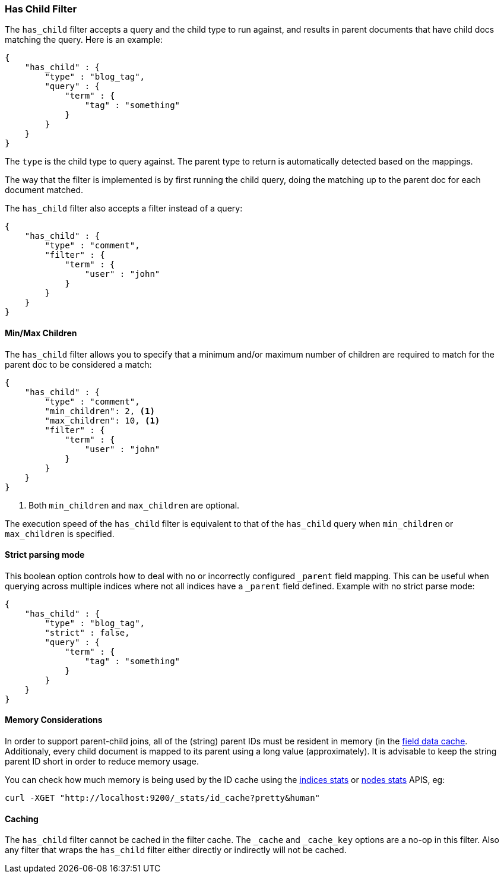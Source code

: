 [[query-dsl-has-child-filter]]
=== Has Child Filter

The `has_child` filter accepts a query and the child type to run
against, and results in parent documents that have child docs matching
the query. Here is an example:

[source,js]
--------------------------------------------------
{
    "has_child" : {
        "type" : "blog_tag",
        "query" : {
            "term" : {
                "tag" : "something"
            }
        }
    }
}
--------------------------------------------------

The `type` is the child type to query against. The parent type to return
is automatically detected based on the mappings.

The way that the filter is implemented is by first running the child
query, doing the matching up to the parent doc for each document
matched.

The `has_child` filter also accepts a filter instead of a query:

[source,js]
--------------------------------------------------
{
    "has_child" : {
        "type" : "comment",
        "filter" : {
            "term" : {
                "user" : "john"
            }
        }
    }
}
--------------------------------------------------

[float]
==== Min/Max Children

The `has_child` filter allows you to specify that a minimum and/or maximum
number of children are required to match for the parent doc to be considered
a match:

[source,js]
--------------------------------------------------
{
    "has_child" : {
        "type" : "comment",
        "min_children": 2, <1>
        "max_children": 10, <1>
        "filter" : {
            "term" : {
                "user" : "john"
            }
        }
    }
}
--------------------------------------------------
<1> Both `min_children` and `max_children` are optional.

The execution speed of the `has_child` filter is equivalent
to that of the `has_child` query when `min_children` or `max_children`
is specified.

[float]
==== Strict parsing mode

This boolean option controls how to deal with no or incorrectly configured `_parent` field mapping.
This can be useful when querying across multiple indices where not all indices have a `_parent` field defined.
Example with no strict parse mode:

[source,js]
--------------------------------------------------
{
    "has_child" : {
        "type" : "blog_tag",
        "strict" : false,
        "query" : {
            "term" : {
                "tag" : "something"
            }
        }
    }
}
--------------------------------------------------

[float]
==== Memory Considerations

In order to support parent-child joins, all of the (string) parent IDs 
must be resident in memory (in the <<index-modules-fielddata,field data cache>>. 
Additionaly, every child document is mapped to its parent using a long 
value (approximately). It is advisable to keep the string parent ID short
in order to reduce memory usage.

You can check how much memory is being used by the ID cache using the
<<indices-stats,indices stats>> or <<cluster-nodes-stats,nodes stats>>
APIS, eg:

[source,js]
--------------------------------------------------
curl -XGET "http://localhost:9200/_stats/id_cache?pretty&human"
--------------------------------------------------

[float]
==== Caching

The `has_child` filter cannot be cached in the filter cache. The `_cache`
and `_cache_key` options are a no-op in this filter. Also any filter that
wraps the `has_child` filter either directly or indirectly will not be cached.
